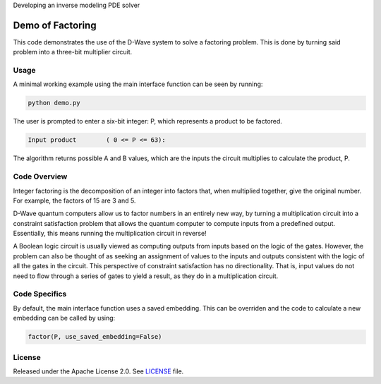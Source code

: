 Developing an inverse modeling PDE solver


Demo of Factoring
=================
This code demonstrates the use of the D-Wave system to solve a factoring
problem. This is done by turning said problem into a three-bit multiplier
circuit.

Usage
-----
A minimal working example using the main interface function can be seen by
running:

.. code-block:: bash

  python demo.py

The user is prompted to enter a six-bit integer: P, which represents a product
to be factored.

.. code-block::

  Input product        ( 0 <= P <= 63):

The algorithm returns possible A and B values, which are the inputs the circuit
multiplies to calculate the product, P.

Code Overview
-------------
Integer factoring is the decomposition of an integer into factors that, when
multiplied together, give the original number. For example, the factors of 15
are 3 and 5.

D-Wave quantum computers allow us to factor numbers in an entirely new way, by
turning a multiplication circuit into a constraint satisfaction problem that
allows the quantum computer to compute inputs from a predefined output.
Essentially, this means running the multiplication circuit in reverse!

A Boolean logic circuit is usually viewed as computing outputs from inputs
based on the logic of the gates. However, the problem can also be thought of as
seeking an assignment of values to the inputs and outputs consistent with the
logic of all the gates in the circuit.  This perspective of constraint
satisfaction has no directionality. That is, input values do not need to flow
through a series of gates to yield a result, as they do in a multiplication
circuit.


Code Specifics
--------------
By default, the main interface function uses a saved embedding. This can be
overriden and the code to calculate a new embedding can be called by using:

.. code-block:: python

  factor(P, use_saved_embedding=False)

License
-------
Released under the Apache License 2.0. See `LICENSE <../LICENSE>`_ file.


